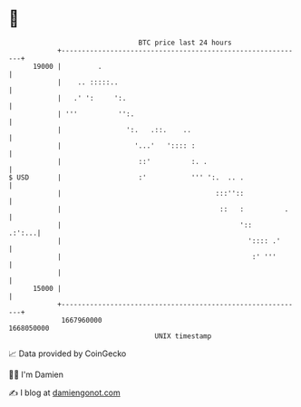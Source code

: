 * 👋

#+begin_example
                                   BTC price last 24 hours                    
               +------------------------------------------------------------+ 
         19000 |         .                                                  | 
               |    .. :::::..                                              | 
               |   .' ':     ':.                                            | 
               | '''          '':.                                          | 
               |                ':.   .::.    ..                            | 
               |                  '...'   ':::: :                           | 
               |                   ::'          :. .                        | 
   $ USD       |                   :'           ''' ':.  .. .               | 
               |                                      :::''::               | 
               |                                       ::   :          .    | 
               |                                            '::      .:':...| 
               |                                              ':::: .'      | 
               |                                               :' '''       | 
               |                                                            | 
         15000 |                                                            | 
               +------------------------------------------------------------+ 
                1667960000                                        1668050000  
                                       UNIX timestamp                         
#+end_example
📈 Data provided by CoinGecko

🧑‍💻 I'm Damien

✍️ I blog at [[https://www.damiengonot.com][damiengonot.com]]
